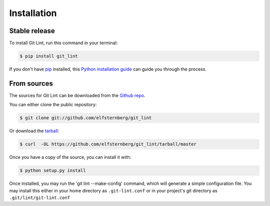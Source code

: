 .. highlight:: shell

============
Installation
============


Stable release
--------------

To install Git Lint, run this command in your terminal:

.. code-block:: console

    $ pip install git_lint

If you don't have `pip`_ installed, this `Python installation guide`_ can guide
you through the process.

.. _pip: https://pip.pypa.io
.. _Python installation guide: http://docs.python-guide.org/en/latest/starting/installation/


From sources
------------

The sources for Git Lint can be downloaded from the `Github repo`_.

You can either clone the public repository:

.. code-block:: console

    $ git clone git://github.com/elfsternberg/git_lint

Or download the `tarball`_:

.. code-block:: console

    $ curl  -OL https://github.com/elfsternberg/git_lint/tarball/master

Once you have a copy of the source, you can install it with:

.. code-block:: console

    $ python setup.py install

.. _Github repo: https://github.com/elfsternberg/git_lint
.. _tarball: https://github.com/elfsternberg/git_lint/tarball/master

Once installed, you may run the 'git lint --make-config' command, which
will generate a simple configuration file.  You may install this either
in your home directory as ``.git-lint.conf`` or in your project's git
directory as ``.git/lint/git-lint.conf``
